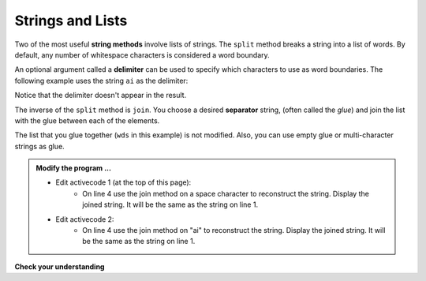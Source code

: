 ..  Copyright (C)  Brad Miller, David Ranum, Jeffrey Elkner, Peter Wentworth, Allen B. Downey, Chris
    Meyers, and Dario Mitchell.  Permission is granted to copy, distribute
    and/or modify this document under the terms of the GNU Free Documentation
    License, Version 1.3 or any later version published by the Free Software
    Foundation; with Invariant Sections being Forward, Prefaces, and
    Contributor List, no Front-Cover Texts, and no Back-Cover Texts.  A copy of
    the license is included in the section entitled "GNU Free Documentation
    License".

.. qnum::
   :prefix: list-24-
   :start: 1

.. index:: string; method, strings and lists

Strings and Lists
-----------------

Two of the most useful **string methods** involve lists of strings. The ``split`` method breaks a string 
into a list of words.  By default, any number of whitespace characters is considered a word boundary.

.. activecode:: lil
    
    song = "The rain in Spain falls mainly on the plain"
    wds = song.split()
    print(wds)

An optional argument called a **delimiter** can be used to specify which characters to use as word boundaries. 
The following example uses the string ``ai`` as the delimiter:

.. activecode:: lim
    
    song = "The rain in Spain falls mainly on the plain"
    wds = song.split('ai')
    print(wds)

Notice that the delimiter doesn't appear in the result.

The inverse of the ``split`` method is ``join``.  You choose a desired **separator** string, (often called 
the *glue*) and join the list with the glue between each of the elements.

.. activecode:: lin

    wds = ["red", "blue", "green"]
    glue = ';'
    s = glue.join(wds)
    print(s)
    print(wds)

    print("***".join(wds))
    print("".join(wds))


The list that you glue together (``wds`` in this example) is not modified.  Also, you can use empty glue 
or multi-character strings as glue.

.. admonition:: Modify the program ...

   - Edit activecode 1 (at the top of this page): 
      - On line 4 use the join method on a space character to reconstruct the string. Display the 
        joined string. It will be the same as the string on line 1.
   - Edit activecode 2: 
      - On line 4 use the join method on "ai" to reconstruct the string. Display the joined string. 
        It will be the same as the string on line 1.

**Check your understanding**

.. mchoice:: mc9m
   :answer_a: Poe
   :answer_b: EdgarAllanPoe
   :answer_c: EAP
   :answer_d: William Shakespeare
   :correct: c
   :feedback_a: Three characters but not the right ones.  namelist is the list of names.
   :feedback_b: Too many characters in this case.  There should be a single letter from each name.
   :feedback_c: Yes, split creates a list of the three names.  The for loop iterates through the names and creates a string from the first characters.
   :feedback_d: That does not make any sense.
   
   What is printed by the following statements?
   
   .. code-block:: python

     myname = "Edgar Allan Poe"
     namelist = myname.split()
     init = ""
     for aname in namelist:
         init = init + aname[0]
     print(init)


    
